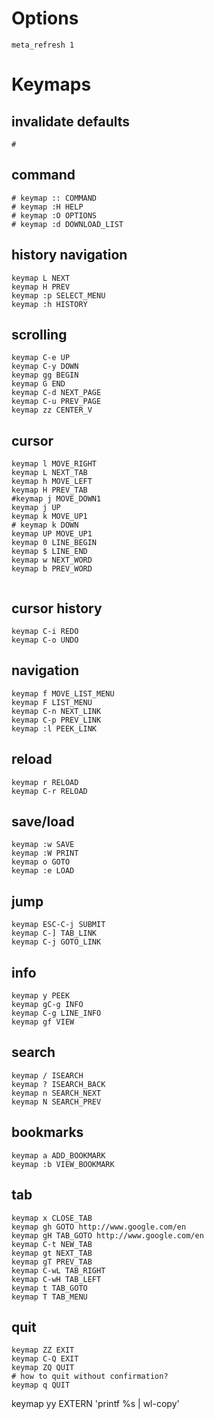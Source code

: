 * Options
:PROPERTIES:
:header-args: :tangle  ~/.config/w3m/config :mkdirp yes
:END:

#+begin_src conf-unix
meta_refresh 1
#+end_src

* Keymaps
:PROPERTIES:
:header-args: :tangle  ~/.config/w3m/keymap :mkdirp yes
:END:

# w3m vim-like keymap file
#   by @sansna

** invalidate defaults
#+begin_src conf-unix
#
#+end_src

** command
#+begin_src conf-unix
# keymap :: COMMAND
# keymap :H HELP
# keymap :O OPTIONS
# keymap :d DOWNLOAD_LIST
#+end_src

** history navigation
#+begin_src conf-unix
keymap L NEXT
keymap H PREV
keymap :p SELECT_MENU
keymap :h HISTORY
#+end_src

** scrolling
#+begin_src conf-unix
keymap C-e UP
keymap C-y DOWN
keymap gg BEGIN
keymap G END
keymap C-d NEXT_PAGE
keymap C-u PREV_PAGE
keymap zz CENTER_V
#+end_src

** cursor
#+begin_src conf-unix
keymap l MOVE_RIGHT
keymap L NEXT_TAB
keymap h MOVE_LEFT
keymap H PREV_TAB
#keymap j MOVE_DOWN1
keymap j UP
keymap k MOVE_UP1
# keymap k DOWN
keymap UP MOVE_UP1
keymap 0 LINE_BEGIN
keymap $ LINE_END
keymap w NEXT_WORD
keymap b PREV_WORD

#+end_src

** cursor history
#+begin_src conf-unix
keymap C-i REDO
keymap C-o UNDO
#+end_src

** navigation
#+begin_src conf-unix
keymap f MOVE_LIST_MENU
keymap F LIST_MENU
keymap C-n NEXT_LINK
keymap C-p PREV_LINK
keymap :l PEEK_LINK
#+end_src

** reload
#+begin_src conf-unix
keymap r RELOAD
keymap C-r RELOAD
#+end_src

** save/load 
#+begin_src conf-unix
keymap :w SAVE
keymap :W PRINT
keymap o GOTO
keymap :e LOAD
#+end_src

** jump
#+begin_src conf-unix
keymap ESC-C-j SUBMIT
keymap C-] TAB_LINK
keymap C-j GOTO_LINK
#+end_src

** info
#+begin_src conf-unix
keymap y PEEK
keymap gC-g INFO
keymap C-g LINE_INFO
keymap gf VIEW
#+end_src

** search
#+begin_src conf-unix
keymap / ISEARCH
keymap ? ISEARCH_BACK
keymap n SEARCH_NEXT
keymap N SEARCH_PREV
#+end_src

** bookmarks
#+begin_src conf-unix
keymap a ADD_BOOKMARK
keymap :b VIEW_BOOKMARK
#+end_src

** tab
#+begin_src conf-unix
keymap x CLOSE_TAB
keymap gh GOTO http://www.google.com/en
keymap gH TAB_GOTO http://www.google.com/en
keymap C-t NEW_TAB
keymap gt NEXT_TAB
keymap gT PREV_TAB
keymap C-wL TAB_RIGHT
keymap C-wH TAB_LEFT
keymap t TAB_GOTO
keymap T TAB_MENU
#+end_src

** quit
#+begin_src conf-unix
keymap ZZ EXIT
keymap C-Q EXIT
keymap ZQ QUIT
# how to quit without confirmation?
keymap q QUIT
#+end_src

keymap yy EXTERN 'printf %s | wl-copy'

